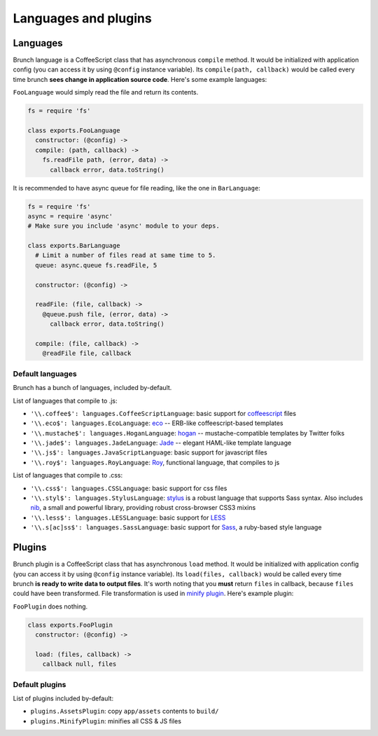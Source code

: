 *********************
Languages and plugins
*********************

Languages
=========

Brunch language is a CoffeeScript class that has asynchronous ``compile`` method. It would be initialized with application config (you can access it by using ``@config`` instance variable). Its ``compile(path, callback)`` would be called every time brunch **sees change in application source code**. Here's some example languages:

``FooLanguage`` would simply read the file and return its contents.

.. code-block:: coffeescript

    fs = require 'fs'

    class exports.FooLanguage
      constructor: (@config) ->
      compile: (path, callback) ->
        fs.readFile path, (error, data) ->
          callback error, data.toString()

It is recommended to have async queue for file reading, like the one in ``BarLanguage``:

.. code-block:: coffeescript

    fs = require 'fs'
    async = require 'async'
    # Make sure you include 'async' module to your deps.

    class exports.BarLanguage
      # Limit a number of files read at same time to 5.
      queue: async.queue fs.readFile, 5

      constructor: (@config) ->

      readFile: (file, callback) ->
        @queue.push file, (error, data) ->
          callback error, data.toString()

      compile: (file, callback) ->
        @readFile file, callback

Default languages
-----------------

Brunch has a bunch of languages, included by-default.

List of languages that compile to .js:

* ``'\\.coffee$': languages.CoffeeScriptLanguage``: basic support for coffeescript_ files
* ``'\\.eco$': languages.EcoLanguage``: eco_ -- ERB-like coffeescript-based templates
* ``'\\.mustache$': languages.HoganLanguage``: hogan_ -- mustache-compatible templates by Twitter folks
* ``'\\.jade$': languages.JadeLanguage``: Jade_ -- elegant HAML-like template language
* ``'\\.js$': languages.JavaScriptLanguage``: basic support for javascript files
* ``'\\.roy$': languages.RoyLanguage``: Roy_, functional language, that compiles to js

List of languages that compile to .css:

* ``'\\.css$': languages.CSSLanguage``: basic support for css files
* ``'\\.styl$': languages.StylusLanguage``: stylus_ is a robust language that supports Sass syntax. Also includes nib_, a small and powerful library, providing robust cross-browser CSS3 mixins
* ``'\\.less$': languages.LESSLanguage``: basic support for LESS_
* ``'\\.s[ac]ss$': languages.SassLanguage``: basic support for Sass_, a ruby-based style language

Plugins
=======

Brunch plugin is a CoffeeScript class that has asynchronous ``load`` method. It would be initialized with application config (you can access it by using ``@config`` instance variable). Its ``load(files, callback)`` would be called every time brunch **is ready to write data to output files**. It's worth noting that you **must** return ``files`` in callback, because ``files`` could have been transformed. File transformation is used in `minify plugin`_. Here's example plugin:

``FooPlugin`` does nothing.

.. code-block:: coffeescript

    class exports.FooPlugin
      constructor: (@config) ->

      load: (files, callback) ->
        callback null, files


Default plugins
---------------

List of plugins included by-default:

* ``plugins.AssetsPlugin``: copy ``app/assets`` contents to ``build/``
* ``plugins.MinifyPlugin``: minifies all CSS & JS files

.. _CoffeeScript: http://coffeescript.org/
.. _eco: https://github.com/sstephenson/eco
.. _Hogan: http://twitter.github.com/hogan.js/
.. _Jade: http://visionmedia.github.com/jade/
.. _Roy: http://roy.brianmckenna.org/
.. _Swig: http://paularmstrong.github.com/swig/

.. _stylus: http://learnboost.github.com/stylus/
.. _nib: http://visionmedia.github.com/nib/
.. _LESS: http://lesscss.org/
.. _Sass: http://sass-lang.com/

.. _minify plugin: https://github.com/brunch/brunch-extensions/blob/master/src/plugins/minify.coffee
